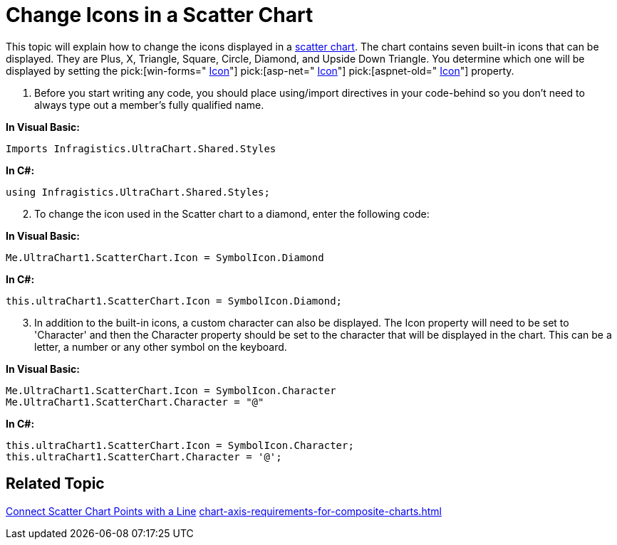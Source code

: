 ﻿////

|metadata|
{
    "name": "chart-change-icons-in-a-scatter-chart",
    "controlName": ["{WawChartName}"],
    "tags": [],
    "guid": "{3AB83E0B-C055-4BFB-A7D8-EDD642EC168E}",  
    "buildFlags": [],
    "createdOn": "0001-01-01T00:00:00Z"
}
|metadata|
////

= Change Icons in a Scatter Chart

This topic will explain how to change the icons displayed in a link:chart-scatter-chart.html[scatter chart]. The chart contains seven built-in icons that can be displayed. They are Plus, X, Triangle, Square, Circle, Diamond, and Upside Down Triangle. You determine which one will be displayed by setting the  pick:[win-forms=" link:infragistics4.win.ultrawinchart.v{ProductVersion}~infragistics.ultrachart.resources.appearance.scatterchartappearance~icon.html[Icon]"]  pick:[asp-net=" link:infragistics4.webui.ultrawebchart.v{ProductVersion}~infragistics.ultrachart.resources.appearance.scatterchartappearance~icon.html[Icon]"]  pick:[aspnet-old=" link:infragistics4.webui.ultrawebchart.v{ProductVersion}~infragistics.ultrachart.resources.appearance.scatterchartappearance~icon.html[Icon]"]  property.

[start=1]
. Before you start writing any code, you should place using/import directives in your code-behind so you don't need to always type out a member's fully qualified name.

*In Visual Basic:*

----
Imports Infragistics.UltraChart.Shared.Styles
----

*In C#:*

----
using Infragistics.UltraChart.Shared.Styles;
----

[start=2]
. To change the icon used in the Scatter chart to a diamond, enter the following code:

*In Visual Basic:*

----
Me.UltraChart1.ScatterChart.Icon = SymbolIcon.Diamond
----

*In C#:*

----
this.ultraChart1.ScatterChart.Icon = SymbolIcon.Diamond;
----

[start=3]
. In addition to the built-in icons, a custom character can also be displayed. The Icon property will need to be set to 'Character' and then the Character property should be set to the character that will be displayed in the chart. This can be a letter, a number or any other symbol on the keyboard.

*In Visual Basic:*

----
Me.UltraChart1.ScatterChart.Icon = SymbolIcon.Character
Me.UltraChart1.ScatterChart.Character = "@"
----

*In C#:*

----
this.ultraChart1.ScatterChart.Icon = SymbolIcon.Character;
this.ultraChart1.ScatterChart.Character = '@';
----

== Related Topic

link:chart-connect-scatter-chart-points-with-a-line.html[Connect Scatter Chart Points with a Line] link:chart-axis-requirements-for-composite-charts.html[]